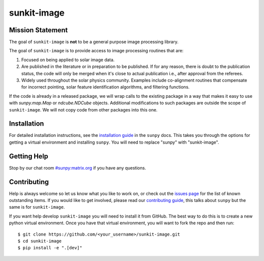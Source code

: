 ************
sunkit-image
************

.. grid:: 3

    .. grid-item::

        A toolbox of useful image processing routines applicable to solar physics data.

    .. grid-item-card:: API Reference

        .. toctree::
          :maxdepth: 1

          code_ref/index
          how_to_guide/index

    .. grid-item-card:: Other info

        .. toctree::
          :maxdepth: 1

          generated/gallery/index
          changelog

Mission Statement
=================

The goal of ``sunkit-image`` is **not** to be a general purpose image processing library.

The goal of ``sunkit-image`` is to provide access to image processing routines that are:

1. Focused on being applied to solar image data.
2. Are published in the literature or in preparation to be published.
   If for any reason, there is doubt to the publication status, the code will only be merged when it's close to actual publication i.e., after approval from the referees.
3. Widely used throughout the solar physics community.
   Examples include co-alignment routines that compensate for incorrect pointing, solar feature identification algorithms, and filtering functions.

If the code is already in a released package, we will wrap calls to the existing package in a way that makes it easy to use with `sunpy.map.Map` or `ndcube.NDCube` objects.
Additional modifications to such packages are outside the scope of ``sunkit-image``.
We will not copy code from other packages into this one.

Installation
============

For detailed installation instructions, see the `installation guide`_ in the ``sunpy`` docs.
This takes you through the options for getting a virtual environment and installing ``sunpy``.
You will need to replace "sunpy" with "sunkit-image".

Getting Help
============

Stop by our chat room `#sunpy:matrix.org`_ if you have any questions.

Contributing
============

Help is always welcome so let us know what you like to work on, or check out the `issues page`_ for the list of known outstanding items.
If you would like to get involved, please read our `contributing guide`_, this talks about ``sunpy`` but the same is for ``sunkit-image``.

If you want help develop ``sunkit-image`` you will need to install it from GitHub.
The best way to do this is to create a new python virtual environment.
Once you have that virtual environment, you will want to fork the repo and then run::

    $ git clone https://github.com/<your_username>/sunkit-image.git
    $ cd sunkit-image
    $ pip install -e ".[dev]"

.. _installation guide: https://docs.sunpy.org/en/stable/tutorial/installation.html
.. _`#sunpy:matrix.org`: https://app.element.io/#/room/#sunpy:openastronomy.org
.. _issues page: https://github.com/sunpy/sunkit-image/issues
.. _contributing guide: https://docs.sunpy.org/en/latest/dev_guide/contents/newcomers.html
